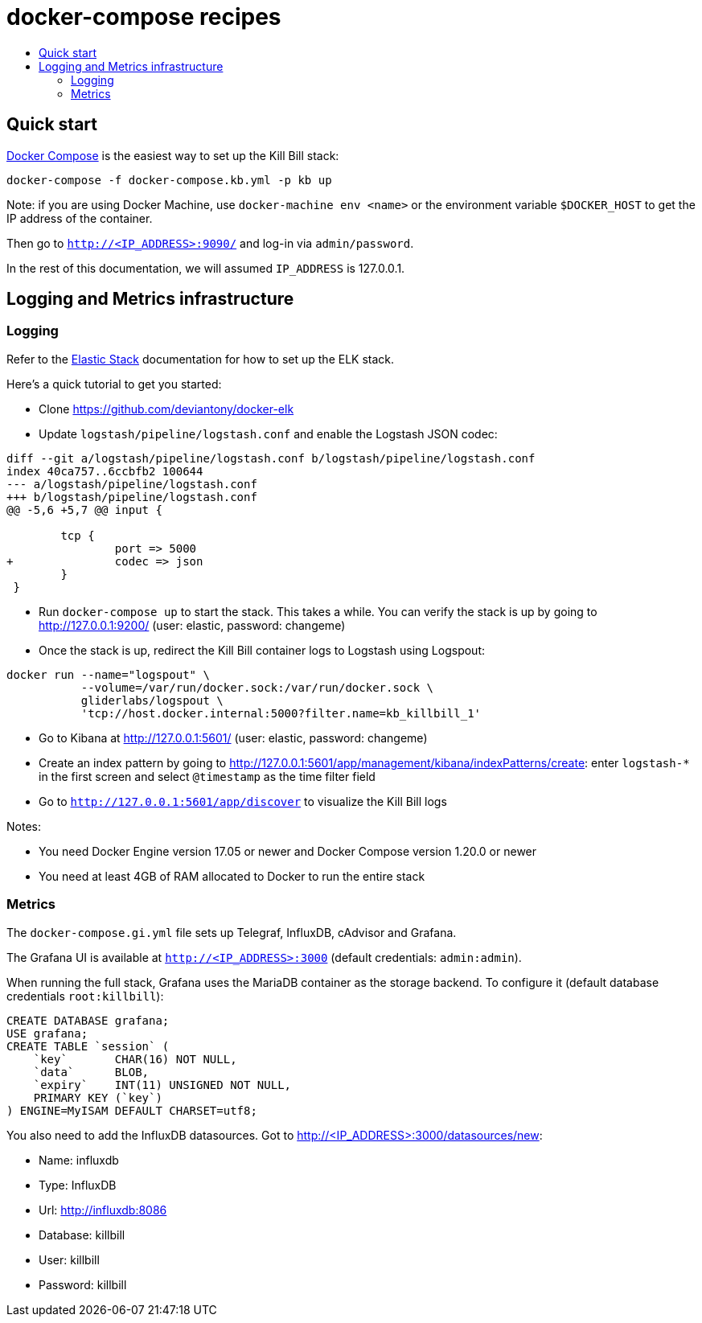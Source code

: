 :toc: macro
:toc-title:
:toclevels: 9

[[docker-compose-recipes]]
# docker-compose recipes

toc::[]

## Quick start

https://docs.docker.com/compose/[Docker Compose] is the easiest way to set up the Kill Bill stack:

```
docker-compose -f docker-compose.kb.yml -p kb up
```

Note: if you are using Docker Machine, use `docker-machine env <name>` or the environment variable `$DOCKER_HOST` to get the IP address of the container.

Then go to `http://<IP_ADDRESS>:9090/` and log-in via `admin/password`.

In the rest of this documentation, we will assumed `IP_ADDRESS` is 127.0.0.1.

## Logging and Metrics infrastructure

[[logging]]
### Logging

Refer to the https://www.elastic.co/guide/index.html[Elastic Stack] documentation for how to set up the ELK stack.

Here's a quick tutorial to get you started:

* Clone https://github.com/deviantony/docker-elk
* Update `logstash/pipeline/logstash.conf` and enable the Logstash JSON codec:
```
diff --git a/logstash/pipeline/logstash.conf b/logstash/pipeline/logstash.conf
index 40ca757..6ccbfb2 100644
--- a/logstash/pipeline/logstash.conf
+++ b/logstash/pipeline/logstash.conf
@@ -5,6 +5,7 @@ input {

        tcp {
                port => 5000
+               codec => json
        }
 }
```
* Run `docker-compose up` to start the stack. This takes a while. You can verify the stack is up by going to http://127.0.0.1:9200/ (user: elastic, password: changeme)
* Once the stack is up, redirect the Kill Bill container logs to Logstash using Logspout:
```
docker run --name="logspout" \
           --volume=/var/run/docker.sock:/var/run/docker.sock \
           gliderlabs/logspout \
           'tcp://host.docker.internal:5000?filter.name=kb_killbill_1'
```
* Go to Kibana at http://127.0.0.1:5601/ (user: elastic, password: changeme)
* Create an index pattern by going to http://127.0.0.1:5601/app/management/kibana/indexPatterns/create: enter `logstash-*` in the first screen and select `@timestamp` as the time filter field
* Go to `http://127.0.0.1:5601/app/discover` to visualize the Kill Bill logs

Notes:

* You need Docker Engine version 17.05 or newer and Docker Compose version 1.20.0 or newer
* You need at least 4GB of RAM allocated to Docker to run the entire stack

[[monitoring]]
### Metrics

The `docker-compose.gi.yml` file sets up Telegraf, InfluxDB, cAdvisor and Grafana.

The Grafana UI is available at `http://<IP_ADDRESS>:3000` (default credentials: `admin:admin`).

When running the full stack, Grafana uses the MariaDB container as the storage backend. To configure it (default database credentials `root:killbill`):

....
CREATE DATABASE grafana;
USE grafana;
CREATE TABLE `session` (
    `key`       CHAR(16) NOT NULL,
    `data`      BLOB,
    `expiry`    INT(11) UNSIGNED NOT NULL,
    PRIMARY KEY (`key`)
) ENGINE=MyISAM DEFAULT CHARSET=utf8;
....

You also need to add the InfluxDB datasources. Got to http://<IP_ADDRESS>:3000/datasources/new:

* Name: influxdb
* Type: InfluxDB
* Url: http://influxdb:8086
* Database: killbill
* User: killbill
* Password: killbill
